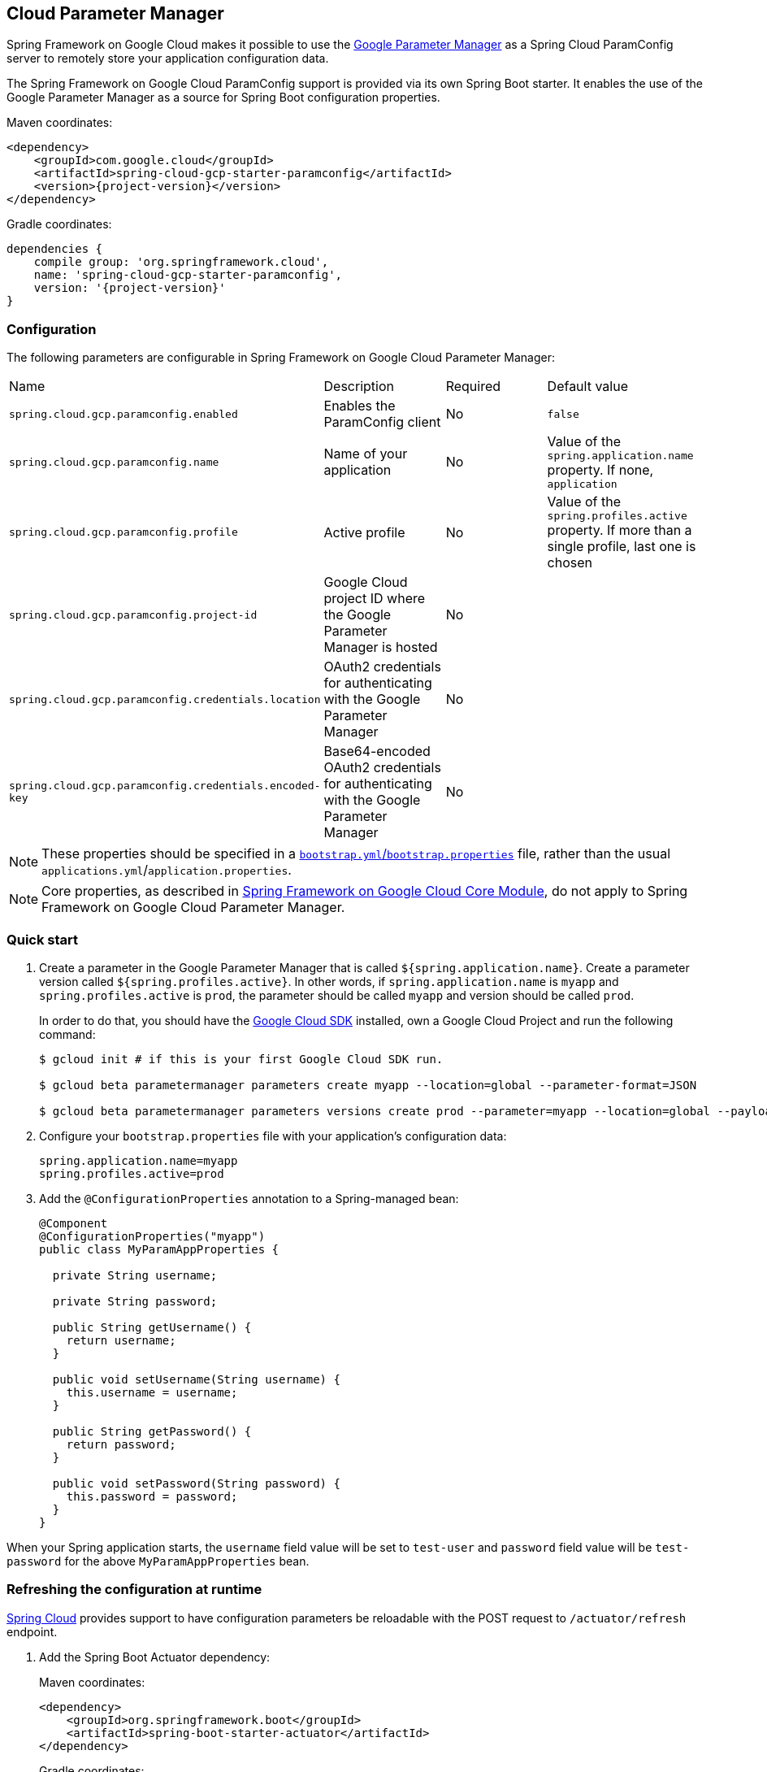 [#cloud-parameter-manager]
== Cloud Parameter Manager

Spring Framework on Google Cloud makes it possible to use the https://cloud.google.com/secret-manager/parameter-manager/docs/reference/rest/[Google Parameter Manager] as a Spring Cloud ParamConfig server to remotely store your application configuration data.

The Spring Framework on Google Cloud ParamConfig support is provided via its own Spring Boot starter.
It enables the use of the Google Parameter Manager as a source for Spring Boot configuration properties.

Maven coordinates:

[source,xml,subs="normal"]
----
<dependency>
    <groupId>com.google.cloud</groupId>
    <artifactId>spring-cloud-gcp-starter-paramconfig</artifactId>
    <version>{project-version}</version>
</dependency>
----

Gradle coordinates:

[source,subs="normal"]
----
dependencies {
    compile group: 'org.springframework.cloud',
    name: 'spring-cloud-gcp-starter-paramconfig',
    version: '{project-version}'
}
----

=== Configuration

The following parameters are configurable in Spring Framework on Google Cloud Parameter Manager:

|===
| Name | Description | Required | Default value
| `spring.cloud.gcp.paramconfig.enabled` | Enables the ParamConfig client | No | `false`
| `spring.cloud.gcp.paramconfig.name` | Name of your application | No | Value of the `spring.application.name` property.
If none, `application` | `spring.cloud.gcp.paramconfig.profile` | Active profile | No | Value of the `spring.profiles.active` property.
If more than a single profile, last one is chosen
| `spring.cloud.gcp.paramconfig.project-id` | Google Cloud project ID where the Google Parameter Manager is hosted | No |
| `spring.cloud.gcp.paramconfig.credentials.location` | OAuth2 credentials for authenticating with the Google Parameter Manager | No |
| `spring.cloud.gcp.paramconfig.credentials.encoded-key` | Base64-encoded OAuth2 credentials for authenticating with the Google Parameter Manager | No |
|===

NOTE: These properties should be specified in a https://cloud.spring.io/spring-cloud-static/spring-cloud.html#_the_bootstrap_application_context[`bootstrap.yml`/`bootstrap.properties`] file, rather than the usual `applications.yml`/`application.properties`.

NOTE: Core properties, as described in <<spring-cloud-gcp-core,Spring Framework on Google Cloud Core Module>>, do not apply to Spring Framework on Google Cloud Parameter Manager.

=== Quick start

1. Create a parameter in the Google Parameter Manager that is called `${spring.application.name}`. Create a parameter version called `${spring.profiles.active}`.
In other words, if `spring.application.name` is `myapp` and `spring.profiles.active` is `prod`, the parameter should be called `myapp` and version should be called `prod`.
+
In order to do that, you should have the https://cloud.google.com/sdk/[Google Cloud SDK] installed, own a Google Cloud Project and run the following command:
+
[source]
----
$ gcloud init # if this is your first Google Cloud SDK run.

$ gcloud beta parametermanager parameters create myapp --location=global --parameter-format=JSON

$ gcloud beta parametermanager parameters versions create prod --parameter=myapp --location=global --payload-data="{\"username\":\"test-user\",\"password\":\"test-password\"}"
----

2. Configure your `bootstrap.properties` file with your application's configuration data:
+
[source]
----
spring.application.name=myapp
spring.profiles.active=prod
----
3. Add the `@ConfigurationProperties` annotation to a Spring-managed bean:
+
[source]
----
@Component
@ConfigurationProperties("myapp")
public class MyParamAppProperties {

  private String username;

  private String password;

  public String getUsername() {
    return username;
  }

  public void setUsername(String username) {
    this.username = username;
  }

  public String getPassword() {
    return password;
  }

  public void setPassword(String password) {
    this.password = password;
  }
}
----

When your Spring application starts, the `username` field value will be set to `test-user` and `password` field value will be `test-password` for the above `MyParamAppProperties` bean.

=== Refreshing the configuration at runtime

https://cloud.spring.io/spring-cloud-static/docs/1.0.x/spring-cloud.html#_endpoints[Spring Cloud] provides support to have configuration parameters be reloadable with the POST request to `/actuator/refresh` endpoint.

1.  Add the Spring Boot Actuator dependency:
+
Maven coordinates:
+
----
<dependency>
    <groupId>org.springframework.boot</groupId>
    <artifactId>spring-boot-starter-actuator</artifactId>
</dependency>
----
+
Gradle coordinates:
+
[source,subs="normal"]
----
dependencies {
    implementation("org.springframework.boot:spring-boot-starter-actuator")
}
----

2.  Add `@RefreshScope` to your Spring configuration class to have parameters be reloadable at runtime.
3.  Add `management.endpoints.web.exposure.include=refresh` to your `application.properties` to allow unrestricted access to `/actuator/refresh`.
4.  Update a property with `gcloud`. For Parameter Manager, need to delete and create the version:
+
....
$ gcloud beta parametermanager parameters versions delete prod --parameter=myapp --location=global

$ gcloud beta parametermanager parameters versions create prod --parameter=myapp --location=global --payload-data="{\"username\":\"test-user\",\"password\":\"test-password-refreshed\"}"
....
5.  Send a POST request to the refresh endpoint:
+
....
$ curl -XPOST https://myapp.host.com/actuator/refresh
....

=== Sample

A https://github.com/GoogleCloudPlatform/spring-cloud-gcp/tree/main/spring-cloud-gcp-samples/spring-cloud-gcp-param-config-sample[sample application] is available.

